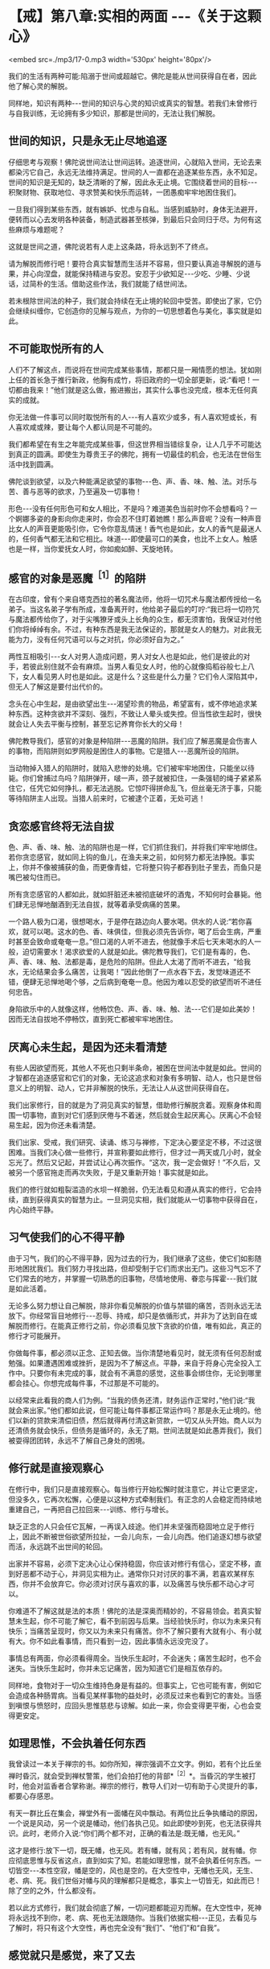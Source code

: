 * 【戒】第八章:实相的两面  -﻿-﻿-《关于这颗心》

<embed src=./mp3/17-0.mp3 width='530px' height='80px'/>

我们的生活有两种可能:陷溺于世间或超越它。佛陀是能从世间获得自在者，因此他了解心灵的解脱。

同样地，知识有两种-﻿-﻿-世间的知识与心灵的知识或真实的智慧。若我们未曾修行与自我训练，无论拥有多少知识，那都是世间的，无法让我们解脱。

** 世间的知识，只是永无止尽地追逐

仔细思考与观察！佛陀说世间法让世间运转。追逐世间，心就陷入世间，无论去来都染污它自己，永远无法维持满足。世间的人一直都在追逐某些东西，永不知足。世间的知识是无知的，缺乏清晰的了解，因此永无止境。它围绕着世间的目标-﻿-﻿-积聚财物、获取地位、寻求赞美和快乐而运转，一团愚痴牢牢地困住我们。

一旦我们得到某些东西，就有嫉妒、忧虑与自私。当感到威胁时，身体无法避开，便转而以心去发明各种装备，制造武器甚至核弹，到最后只会同归于尽。为何有这些麻烦与难题呢？

这就是世间之道，佛陀说若有人走上这条路，将永远到不了终点。

请为解脱而修行吧！要符合真实智慧而生活并不容易，但只要认真追寻解脱的道与果，并心向涅盘，就能保持精进与安忍。安忍于少欲知足-﻿-﻿-少吃、少睡、少说话，过简朴的生活。借助这些作法，我们就能了结世间法。

若未根除世间法的种子，我们就会持续在无止境的轮回中受苦。即使出了家，它仍会继续纠缠你，它创造你的见解与观点，为你的一切思想着色与美化，事实就是如此。

** 不可能取悦所有的人

人们不了解这点，而说将在世间完成某些事情，那都只是一厢情愿的想法。犹如刚上任的首长急于推行新政，他胸有成竹，将旧政府的一切全部更新，说:“看吧！一切都由我来！”他们就是这么做，搬进搬出，其实什么事也没完成，根本无任何真实的成就。

你无法做一件事可以同时取悦所有的人-﻿-﻿-有人喜欢少或多，有人喜欢短或长，有人喜欢咸或辣，要让每个人都认同是不可能的。

我们都希望在有生之年能完成某些事，但这世界相当错综复杂，让人几乎不可能达到真正的圆满。即使生为尊贵王子的佛陀，拥有一切最佳的机会，也无法在世俗生活中找到圆满。

佛陀谈到欲望，以及六种能满足欲望的事物-﻿-﻿-色、声、香、味、触、法。对乐与苦、善与恶等的欲求，乃至遍及一切事物！

形色-﻿-﻿-没有任何形色可和女人相比，不是吗？难道美色当前时你不会想看吗？一个婀娜多姿的身影向你走来时，你会忍不住盯着她瞧！那么声音呢？没有一种声音比女人的声音更能吸引你，它令你意乱情迷！香气也是如此，女人的香气是最迷人的，任何香气都无法和它相比。味道-﻿-﻿-即使最可口的美食，也比不上女人。触感也是一样，当你爱抚女人时，你如痴如醉、天旋地转。

** 感官的对象是恶魔^{［1］}的陷阱

在古印度，曾有个来自塔克西拉的著名魔法师，他将一切咒术与魔法都传授给一名弟子。当这名弟子学有所成，准备离开时，他给弟子最后的叮咛:“我已将一切符咒与魔法都传给你了，对于尖嘴獠牙或头上长角的众生，都无须害怕，我保证对付他们你将绰绰有余。不过，有种东西是我无法保证的，那就是女人的魅力。对此我无能为力，没有任何咒语可以与之对抗，你必须好自为之。”

两性互相吸引-﻿-﻿-女人对男人造成问题，男人对女人也是如此，他们是彼此的对手，若彼此别住就不会有麻烦。当男人看见女人时，他的心就像捣稻谷般七上八下，女人看见男人时也是如此。这是什么？这些是什么力量？它们令人深陷其中，但无人了解这是要付出代价的。

念头在心中生起，是由欲望出生-﻿-﻿-渴望珍贵的物品，希望富有，或不停地追求某种东西。这种贪欲并不深刻、强烈，不致让人晕头或失控。但当性欲生起时，很快就会让人失去平衡与控制，甚至忘记养育你长大的父母！  

佛陀教导我们，感官的对象是种陷阱-﻿-﻿-恶魔的陷阱。我们应了解恶魔是会伤害人的事物，而陷阱则如罗网般是困住人的事物。它是猎人-﻿-﻿-恶魔所设的陷阱。

当动物掉入猎人的陷阱时，就陷入悲惨的处境。它们被牢牢地困住，只能坐以待毙。你们曾捕过鸟吗？陷阱弹开，啵一声，颈子就被扣住，一条强韧的绳子紧紧系住它，任凭它如何挣扎，都无法逃脱。它惊吓得拼命乱飞，但丝毫无济于事，只能等待陷阱主人出现。当猎人前来时，它被逮个正着，无处可逃！

** 贪恋感官终将无法自拔

色、声、香、味、触、法的陷阱也是一样，它们抓住我们，并将我们牢牢地绑住。若你贪恋感官，就如同上钩的鱼儿，在渔夫来之前，如何努力都无法挣脱。事实上，你并不像被捕获的鱼，而更像青蛙，它将整只钩子都吞到肚子里去，而鱼只是嘴巴被勾住而已。

所有贪恋感官的人都如此，就如肝脏还未被彻底破坏的酒鬼，不知何时会暴毙。他们肆无忌惮地酗酒到无法自拔，就等着承受病痛的苦果。

一个路人极为口渴，很想喝水，于是停在路边向人要水喝。供水的人说:“若你喜欢，就可以喝。这水的色、香、味俱佳，但我必须先告诉你，喝了后会生病，严重时甚至会致命或奄奄一息。”但口渴的人听不进去，他就像手术后七天未喝水的人一般，迫切需要水！渴求欲爱的人就是如此。佛陀教导我们，它们是有毒的，色、声、香、味、触、法都是毒，是危险的陷阱。但此人太渴了而听不进去，“给我水，无论结果会多么痛苦，让我喝！”因此他倒了一点水吞下去，发觉味道还不错，便肆无忌惮地喝个够，之后病到奄奄一息。他因为难以忍受的欲望而听不进任何忠告。

身陷欲乐中的人就像这样，他畅饮色、声、香、味、触、法-﻿-﻿-它们是如此美妙！因而无法自拔地不停畅饮，直到死亡都被牢牢地困住。

[[./img/17-2.jpeg]]

** 厌离心未生起，是因为还未看清楚

有些人因欲望而死，其他人不死也只剩半条命，被困在世间法中就是如此。世间的才智都在追逐感官和它们的对象，无论这追求和对象有多明智、动人，也只是世俗意义上的明智、动人，它并非解脱的快乐，无法让人从这世间获得自在。

我们出家修行，目的就是为了洞见真实的智慧，借助修行解脱贪着。观察身体和周围一切事物，直到对它们感到厌倦与不着迷，然后就会生起厌离心。厌离心不会轻易生起，因为你还未看清楚。

我们出家、受戒，我们研究、读诵、练习与禅修，下定决心要坚定不移，不过这很困难。当我们决心做一些修行，并宣称要如此修行，但才过一两天或几小时，就全忘光了。然后又记起，并尝试让心再次振作。“这次，我一定会做好！”不久后，又被另一个感官拖走而再次失败，于是又重新开始！事实就是如此。

我们的修行就如粗裂滥造的水坝一样脆弱，仍无法看见和遵从真实的修行，它会持续，直到获得真实的智慧为止。一旦洞见实相，我们就能从一切事物中获得自在，内心始终平静。

** 习气使我们的心不得平静

由于习气，我们的心不得平静，因为过去的行为，我们继承了这些，使它们如影随形地困扰我们。我们努力寻找出路，但却受制于它们而求出无门。这些习气忘不了它们常去的地方，并掌握一切熟悉的旧事物，尽情地使用、眷恋与挥霍-﻿-﻿-我们就是如此活着。

无论多么努力想让自己解脱，除非你看见解脱的价值与禁锢的痛苦，否则永远无法放下。你经常盲目地修行-﻿-﻿-忍辱、持戒，却只是依循形式，并非为了达到自在或解脱而修行。在能真正修行之前，你必须看见放下贪欲的价值，唯有如此，真正的修行才可能展开。

你做每件事，都必须以正念、正知去做。当你清楚地看见时，就无须有任何忍耐或勉强。如果遭遇困难或挫折，是因为不了解这点。平静，来自于将身心完全投入工作中。只要你有未完成的事，就会有不满意的感觉，这些事会绑住你，无论到哪里都会挂心。你想完成每件事，不过那是不可能的。 

以经常来此看我的商人们为例。“当我的债务还清，财务运作正常时，”他们说:“我就会来出家。”他们都如此说，但可能让每件事都正常运作吗？那是永无止境的。他们以新的贷款来清偿旧债，然后就得再付清这新贷款，一切又从头开始。商人以为还清债务就会快乐，但债务是循环的，永无了期。世间法就是如此愚弄我们，我们被耍得团团转，永远不了解自己身处的困境。

** 修行就是直接观察心

在修行中，我们只是直接观察心。每当修行开始松懈时就注意它，并让它更坚定，但没多久，它再次松懈，心便是以这种方式牵制我们。有正念的人会稳定而持续地重建自己，一再把自己拉回来-﻿-﻿-训练、修行与增长。

缺乏正念的人只会任它瓦解，一再误入歧途。他们并未坚强而稳固地立足于修行上，因此不断被世俗欲望所拉扯，一会儿向东，一会儿向西。他们追逐幻想与欲望而活，永远跳不出世间的轮回。

出家并不容易，必须下定决心让心保持稳固，你应该对修行有信心，坚定不移，直到好恶都不动于心，并洞见实相为止。通常你只对讨厌的事不满，若喜欢某样东西，你并不会放弃它。你必须对讨厌与喜欢的事，以及痛苦与快乐都不动心才可以。

你难道不了解这就是法的本质！佛陀的法是深奥而精妙的，不容易领会。若真实智慧未生起，你不可能了解它，看不到前因与后果。当经验快乐时，你以为未来只有快乐；当痛苦呈现时，你又以为未来只有痛苦。你不了解只要有大就有小、有小就有大。你不如此看事情，而只看到一边，因此事情永远没完没了。

事情总有两面，你必须看得周全。当快乐生起时，不会迷失；痛苦生起时，也不会迷失。当快乐生起时，你并未忘记痛苦，因为知道它们是相互依存的。

同样地，食物对于一切众生维持色身是有益的。但事实上，它也可能有害，例如它会造成各种肠胃病。当看见某样事物的益处时，必须反过来也看到它的害处。当感到嗔恨与愤怒时，应回头思惟慈悲与谅解。如此一来，你会变得更平衡，心也会变得更安定。

[[./img/17-3.jpeg]]

** 如理思惟，不会执着任何东西

我曾读过一本关于禅宗的书。如你所知，禅宗强调不立文字。例如，若有个比丘坐禅时昏沉，就会受到禅杖警策，他们会拍打他的背部*^{［2］}*。当昏沉的学生被打时，他会对监香者合掌称谢。禅宗的修行，教导人们对一切有助于心灵提升的事，都要心存感恩。

有天一群比丘在集会，禅堂外有一面幡在风中飘动。有两位比丘争执幡动的原因，一个说是风动，另一个说是幡动，他们各执己见。如此即使吵到死，也无法获得共识。此时，老师介入说:“你们两个都不对，正确的看法是:既无幡，也无风。”

这才是修行:放下一切，既无幡，也无风。若有幡，就有风；若有风，就有幡。你应彻底思惟与反省这点，直到如实了知。若能如理思惟，就不会执着任何东西。一切皆空-﻿-﻿-本性空寂，幡是空的，风也是空的。在大空性中，无幡也无风，无生、老、病、死。我们世俗对幡与风的理解都只是概念，事实上一切皆无，如此而已！除了空的之外，什么都没有。

若以此方式修行，我们就会彻底了解，一切问题都能迎刃而解。在大空性中，死神将永远找不到你，老、病、死也无法跟随你。当我们依据实相-﻿-﻿-正见，去看见与了解时，将只有这个大空性，再也完全没有“我们”、“他们”和“自我”。

** 感觉就只是感觉，来了又去

世间无尽地流转，若我们想要完全理解它，只会被它带入混乱与迷妄。但若清楚地观照世间，真实的智慧就会生起。佛陀就是个通达世间法的人-﻿-﻿-丰富的世间知识，才有伟大的影响力与领导力。他借助转化世间的智慧而生起洞见，获得出世间的智慧而成为圣者。因此，若我们依教奉行，向内观照，将达到一个全新层次的了解。当眼见色时，色不存在；耳闻声音，声不存在；鼻嗅香时，香不存在。一切感觉都很清楚呈现，但并无任何实体。它们就只是感觉，生起然后消逝。

若我们能如实地了解，感觉将不再具有实体，它们只是来了又去的感受。在实相中，根本没有任何事物，若无任何事物，则无我们与他们。若无我们，则无一物是属于我们的，以此方式止息痛苦，既然无任何人得到痛苦，那么是谁在受苦呢？

当痛苦生起时，我们执着苦，因此必须真的去受苦。同样地，当快乐生起时执着乐，结果经验了欢乐。执着这些感受而造成自我的概念，因此我们与他们的想法就持续显现。一切都从此开始，然后把我们带往无尽的轮回。

** 前来森林，不是为了执着这里的生活

因此我们禅修，并如法地生活，离家到森林里住，汲取它给我们的心灵平静。我们逃离，并非因为恐惧或逃避现实，而是为了战胜自己。不过，前来住在森林里的人却变得执着这里的生活，就如住在都市里的人执着那里的生活般，都迷失在森林或都市里。佛陀赞叹森林生活，是因为身心的孤独有助于解脱道的修行。

然而，他并不希望我们对森林生活有所依赖，或耽溺于它的平静与安宁中。我们是为了生起智慧而来修行，在森林里可种植与培养智慧的种子，若有混乱与骚动，种子就很难生长。不过，一旦经历过森林生活，我们就可以自在地回到都市，面对它带来的一切感官刺激。住在森林学习的意义，是让智慧成长与茁壮。将来无论身在何处，我们都能运用这个智慧。

当感官受到刺激时，我们会激动，此时感官成为我们的对手。它们敢来挑战，是因为我们仍然愚昧，没有智慧可以处理它们。事实上，它们是我们的老师，但由于我们的无知，而无法如此看待。当住在城市时，我们永远没想过感官能教导什么，真实智慧尚未显现时，持续将感官和其对象视为敌人。一旦真实的智慧生起，它们就不再是敌人，而成为洞见智慧的入口。

想想这处森林里的野鸡，每个人都知道它们有多么惧怕人。但住在这里，我不只可以教导它们，且能从它们身上学到东西。我从撒米给它们吃开始，起初它们很害怕，而不敢靠近。不过，经过一段时间后，它们不只习惯了，且还开始期待。你看，这里可以学到一些东西-﻿-﻿-它们本来认为米是危险的，是敌人。事实上，米并不危险，但它们不知米是食物，所以才害怕。最后，当它们了解并无危险后，便肆无忌禅地吃了起来。

野鸡透过此法自然地学习，我们住在这森林里，也以相同的方法学习。以前我们认为感官是个问题，且因不知如何正确地使用，而造成很大的困扰。不过，透过修行的经验，我们学会如实地看待它们，并如鸡吃米般学会如何使用，它们就不再和我们对立，问题也就消失了。

** 不能正确使感官，就会一直处在对峙中

只要我们思考、探究与了解的方式错误，这些事情就会和我们对立。但只要我们开始正确地研究，经验将带来智慧与洞见。鸡最后能够了解，在某个意义上，可以说它们是在修观*^{［3］}*。它们如实觉知，并有自己的洞见。

在修行中，我们拥有可以做为修持工具的感官，当正确地使用时，将能帮助我们觉悟佛法，这是所有禅修者都必须深思的事。当未清楚地看见时，我们就会一直处在对峙中。

如今，我们生活在森林的宁静中，持续开发微细的感觉，并为培养智慧做好准备。但住在安静的森林中，稍微获得一些内心的平静，不要认为这样就够了，不能仅止于此。记住，我们是来培养与增长智慧的种子。 

当智慧成熟且开始如实了解时，我们就不会再被外境愚弄。通常，若心情愉悦，我们表现出一种方式；若心情不好，则表现出另一种方式。喜欢某件东西就会兴致高昂，讨厌时则会意志消沉，就一直如此活在对立的冲突中。当我们不再与它们对立时，就会变得稳定与平衡，不会再高低起伏。我们了解世间的这些事情，且明白它就是如此，只是世间法。

[[./img/17-4.jpeg]]

** 世间法存在之处,解脱道也在那里

世间法会转变成解脱道，世间法有八种，解脱道也有八种*^{［4］}*。凡是世间法存在之处，解脱道也存在那里。

当我们清楚地活着时，所有世间的经验都会转变成八正道的修行。若无清楚的正念，世间法就会主导一切，我们也偏离了解脱道。当正思惟生起时，当下就能解脱痛苦。除此之外，你无法从其他地方得到解脱。

因此不用急躁，别想加快修行。一步步来，温和、渐进地禅修。若心已平静，接受它；若尚未平静，一样接受它，那是心的本质。我们必须找到自己的修行步调，然后持之以恒。  

关于修行，我过去在没有智慧时曾想过，也许智慧还未生起，我或许可以逼使它生起。但没有用，事情并未改变。然后，在仔细考虑过后才了解到，我们无法思惟所没有的事物。

最好的作法是什么？就是能以平常心修行。若没有东西让我们在意，就无对治的必要；若没有问题，就无须设法解决它。当真的遇到必须解决的问题时，就是它！无须到处寻找特别的事物，只要正常地生活。要觉知心在哪里，不要纵情过活，要注意与警觉。无事时当然很好，当有事时，则审察与思惟它。

** 保持警觉,如蜘蛛伺候昆虫一般

试着观察蜘蛛！蜘蛛会在任何适当的角落织网，然后就静静不动地守在中心。迟早会有只苍蝇飞来落脚在蜘蛛网上，只要它一触动网子，噗！-﻿-﻿-蜘蛛突然扑过来，用丝将它缠住。它将苍蝇收拾好后，便再回到网中心，静静地守候。  

如此观察蜘蛛能产生智慧。我们的六根以心为中心，周围环绕着眼、耳、鼻、舌、身等其他五根。当其中一根受到刺激时，例如眼根接触到色法-﻿-﻿-它触动到心，心是觉知者，它觉知形色。光是如此，就足以令智慧生起，就这么简单。  

正如蜘蛛在网子里一样，我们应独自守候。只要蜘蛛一感觉有昆虫碰触网子，就立即捉住它、系住它，然后再次回到中心。我们的心也是一样，回到中心意指正念、正知地活着，经常保持警觉，精准地完成每件事-﻿-﻿-这是我们的中心。

其实我们无须做很多事，只要如此小心地生活。但它的意思并非让我们散漫地生活，以为无须坐禅或行禅，因而忘记一切修行的事宜。我们不能大意，必须保持警觉，就如蜘蛛等着捕捉昆虫为食一般。

我们必须知道的就是这些-﻿-﻿-坐下来观照蜘蛛。只要如此，智慧自然会生起。只要这么多，修行就完成了。

这点非常重要！它并非指日以继夜都要坐禅或经行，若那是我们的修行观念，那真是在为自己找麻烦。我们必须考虑自己的精力，根据身体的情况量力而为。

** 答案就在这里，还要到何处寻找呢？

充分觉知心与其他五根很重要。知道它们如何来去、生灭，要彻底了解这点！

在法的语言中，可以说就如蜘蛛诱捕各种昆虫一样，心将各种感觉系在无常、苦与无我之上。它们能去哪里呢？我们以它们为食，将它们收存起来作为营养品。这就够了，无须再做更多的事，就只要这么多。这是心的营养品，是觉知者与领悟者的营养品。

若知道这些东西都是无常的，终归于苦，并且不属于你，那你一定是疯了才会去追逐它们！若你不是如此清楚地了解，就一定会痛苦。若仔细检视并了解它们是无常的，虽然表面看来很值得追求，不过事实并非如此，当它们的本质是苦时，你为何还会想要它们？它们不是我们的，在它们里面没有自性，其中没有任何东西属于我们，你为何还要追求它们呢？一切问题的答案都在这里，你还要去何处寻找答案呢？

只要好好地观察蜘蛛，然后转向内心，把它转向自己，你就会了解它们都是相同的。心看见无常、苦与无我后，就会放下并释放它自己，不再执着苦与乐。这是真正修行者的心的食物，就是如此简单，你无须再到其他地方寻找。无论你正在做什么，就在当下，无须再惹上那么多的纷扰和烦恼。如此一来，修行的动力与能量就会持续增长与成熟。

** 未放下渴爱与贪欲，就无法脱离轮回

这个修行的动力，会让你从生死轮回中解脱出来；我们无法脱离轮回，是由于未放下渴爱与贪欲。虽然并未作恶或有不道德的行为，但那只表示我们依戒法生活而已。例如人们在唱诵中，祈求一切众生都能与他们喜欢或所爱的事物永不分离，若你作如是想，这是很幼稚的，它是仍未放下的人的作法。

这是人类欲望的本质-﻿-﻿-期望的和事实不同。希求事物成为理想的样子，而不是展现它们本来的样子，希望长寿，希望没有死亡与病痛，这就是人们的希望和欲望。因此当你告诉他们，是他们未满足的欲望造成痛苦时，那无异是当头棒喝。但他们能怎么回答？只能无言以对，因为那是实相！你一针见血地指出他们的欲望。

每个人都有欲望，并希望获得满足，无人愿意停止或真的想要出离。因此，我们的修行一定要耐心地锻炼。那些稳定修行，没有偏差或懈怠，以温和而自制的态度坚持不放逸的人-﻿-﻿-他们都会明了。无论发生什么事，他们都会保持坚定而如如不动。

-----
*注释*:

［1］恶魔(Mara):音译为魔罗，意译为杀者、能夺命者、障碍或恶魔。一切烦恼、疑惑、迷恋等能扰乱众生者，均称为“魔”。

［2］纠正僧众坐禅时之怠惰、姿势不正的方法。警策棒为长扁平形木板，大小、形状、重量不一，通常长约四尺二寸，上幅稍宽，约二寸左右，柄部圆形。警策之法，师家先轻打昏沉者右肩，以示预告，后再重打予以警告。受者合掌谢之，打者则横持警策问讯。

［3］观:音译为“毘婆奢那”，意思是“从各种不同的方面照见”。“观”是直接照见究竟法的无常、苦、无我三相，从而获得解脱。

［4］八种世间法是得、失、毁、誉、称、讥、苦、乐；八种解脱道是正见、正思惟、正语、正业、正命、正精进、正念、正定。

